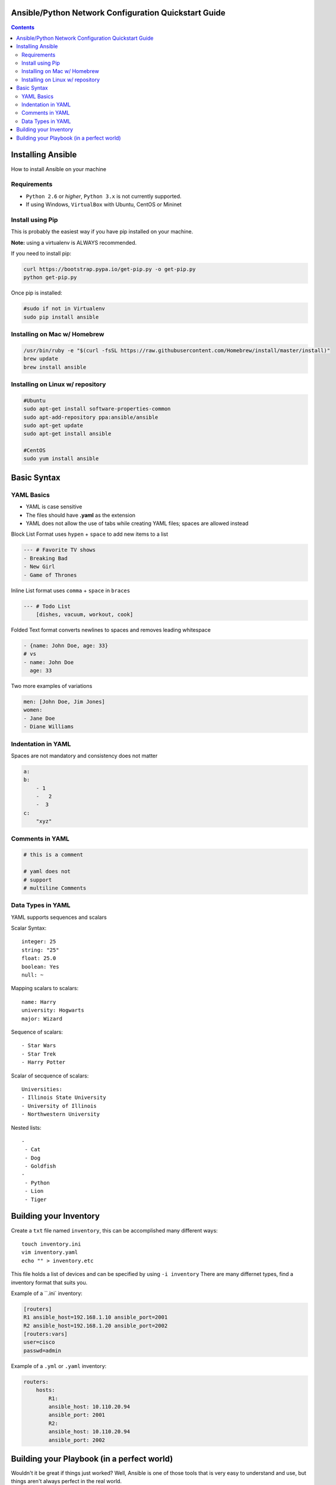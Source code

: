 Ansible/Python Network Configuration Quickstart Guide
=====================================================

.. contents::

Installing Ansible
==================

How to install Ansible on your machine

Requirements
------------

- ``Python 2.6`` or *higher*, ``Python 3.x`` is not currently supported.
- If using Windows, ``VirtualBox`` with Ubuntu, CentOS or Mininet

Install using Pip
-----------------

This is probably the easiest way if you have pip installed on your machine.

**Note:** using a virtualenv is ALWAYS recommended.

If you need to install pip:

.. code-block:: bash

    curl https://bootstrap.pypa.io/get-pip.py -o get-pip.py
    python get-pip.py

Once pip is installed:

.. code-block:: bash

    #sudo if not in Virtualenv
    sudo pip install ansible

Installing on Mac w/ Homebrew
-----------------------------

.. code-block:: bash

    /usr/bin/ruby -e "$(curl -fsSL https://raw.githubusercontent.com/Homebrew/install/master/install)"
    brew update
    brew install ansible

Installing on Linux w/ repository
---------------------------------

.. code-block:: bash

    #Ubuntu
    sudo apt-get install software-properties-common
    sudo apt-add-repository ppa:ansible/ansible
    sudo apt-get update
    sudo apt-get install ansible

    #CentOS
    sudo yum install ansible

Basic Syntax
============


YAML Basics
-----------

- YAML is case sensitive
- The files should have **.yaml** as the extension
- YAML does not allow the use of tabs while creating YAML files; spaces are allowed instead

Block List Format uses ``hypen`` + ``space`` to add new items to a list

.. code-block:: yaml

    --- # Favorite TV shows
    - Breaking Bad
    - New Girl
    - Game of Thrones

Inline List format uses ``comma`` + ``space`` in ``braces``

.. code-block:: yaml

    --- # Todo List
        [dishes, vacuum, workout, cook]

Folded Text format converts newlines to spaces and removes leading whitespace

.. code-block:: yaml

    - {name: John Doe, age: 33}
    # vs
    - name: John Doe
      age: 33

Two more examples of variations

.. code-block:: yaml

    men: [John Doe, Jim Jones]
    women:
    - Jane Doe
    - Diane Williams

Indentation in YAML
-------------------

Spaces are not mandatory and consistency does not matter

.. code-block:: yaml

    a:
    b:
        - 1
        -   2
        -  3
    c:
        "xyz"

Comments in YAML
----------------

.. code-block:: yaml

    # this is a comment

    # yaml does not
    # support
    # multiline Comments

Data Types in YAML
------------------

YAML supports sequences and scalars

Scalar Syntax::

    integer: 25
    string: "25"
    float: 25.0
    boolean: Yes
    null: ~

Mapping scalars to scalars::

    name: Harry
    university: Hogwarts
    major: Wizard

Sequence of scalars::

    - Star Wars
    - Star Trek
    - Harry Potter

Scalar of secquence of scalars::

    Universities:
    - Illinois State University
    - University of Illinois
    - Northwestern University

Nested lists::

    -
     - Cat
     - Dog
     - Goldfish
    -
     - Python
     - Lion
     - Tiger

Building your Inventory
=======================

Create a ``txt`` file named ``inventory``, this can be accomplished many different ways::

    touch inventory.ini
    vim inventory.yaml
    echo "" > inventory.etc
    
This file holds a list of devices and can be specified by using ``-i inventory``
There are many differnet types, find a inventory format that suits you.

Example of a ``.ini` inventory:

.. code-block:: ini

    [routers]
    R1 ansible_host=192.168.1.10 ansible_port=2001
    R2 ansible_host=192.168.1.20 ansible_port=2002
    [routers:vars]
    user=cisco
    passwd=admin

Example of a ``.yml`` or ``.yaml`` inventory:

.. code-block:: yaml

    routers:
        hosts:
            R1:  
            ansible_host: 10.110.20.94    
            ansible_port: 2001
            R2:  
            ansible_host: 10.110.20.94    
            ansible_port: 2002



Building your Playbook (in a perfect world)
===========================================

Wouldn't it be great if things just worked? Well, Ansible is one of those tools that is very easy to understand and use, but things aren't always perfect in the real world.

Ansible assumes you are able to ssh into your devices, most of your configurations will be done through ssh.

Below is an example of how one may configure a Cisco device through Ansible:

.. code-block:: yaml

    # perfet_world.yml
    ---
    - name: Configure My Routers
        hosts: routers
        gather_facts: false
        connection: local
        tasks:
            - name: Configure Router Names
            ios_config:
                lines:
                - host {{ inventory_hostname }}
            - name: Configure Router Interfaces
            ios_config:
                lines:
                - ip address {{ ip_address }} {{ subnet_mask}}
                parents: interface Ethernet0


Even if you don't have access to ssh you still have Telnet as a backup, right? Well I couldn't get the Telnet module to work very well.

Below is an example of how one may configure a Cisco device through Telnet:

.. code-block:: yaml
    
    # semi_perfect_world.yml
    ---
    - name: Configure Routers through Telnet  
      telnet:
        host: {{ ansible_host }}
        port: {{ ansible_port }}
        prompts:
        - "[>|#]"
        command:
        - term length 0
        - enable     
        - show version
        - configure terminal
        - hostname {{ inventory_hostname }}
        - end
        - write memory
